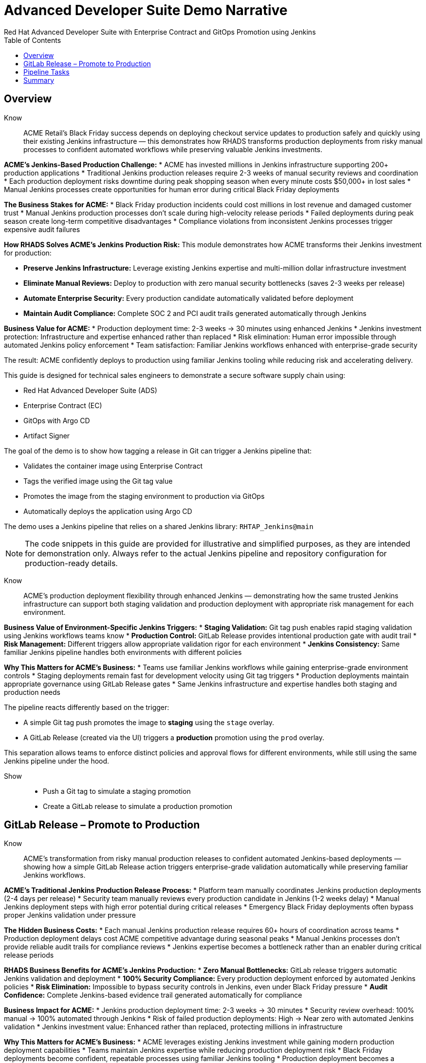 = Advanced Developer Suite Demo Narrative
Red Hat Advanced Developer Suite with Enterprise Contract and GitOps Promotion using Jenkins
:icons: font
:source-highlighter: rouge
:toc: macro
:toclevels: 1

toc::[]

== Overview

Know:: ACME Retail's Black Friday success depends on deploying checkout service updates to production safely and quickly using their existing Jenkins infrastructure — this demonstrates how RHADS transforms production deployments from risky manual processes to confident automated workflows while preserving valuable Jenkins investments.

**ACME's Jenkins-Based Production Challenge:**
* ACME has invested millions in Jenkins infrastructure supporting 200+ production applications
* Traditional Jenkins production releases require 2-3 weeks of manual security reviews and coordination
* Each production deployment risks downtime during peak shopping season when every minute costs $50,000+ in lost sales
* Manual Jenkins processes create opportunities for human error during critical Black Friday deployments

**The Business Stakes for ACME:**
* Black Friday production incidents could cost millions in lost revenue and damaged customer trust
* Manual Jenkins production processes don't scale during high-velocity release periods
* Failed deployments during peak season create long-term competitive disadvantages
* Compliance violations from inconsistent Jenkins processes trigger expensive audit failures

**How RHADS Solves ACME's Jenkins Production Risk:**
This module demonstrates how ACME transforms their Jenkins investment for production:

* **Preserve Jenkins Infrastructure:** Leverage existing Jenkins expertise and multi-million dollar infrastructure investment
* **Eliminate Manual Reviews:** Deploy to production with zero manual security bottlenecks (saves 2-3 weeks per release)
* **Automate Enterprise Security:** Every production candidate automatically validated before deployment
* **Maintain Audit Compliance:** Complete SOC 2 and PCI audit trails generated automatically through Jenkins

**Business Value for ACME:**
* Production deployment time: 2-3 weeks → 30 minutes using enhanced Jenkins
* Jenkins investment protection: Infrastructure and expertise enhanced rather than replaced
* Risk elimination: Human error impossible through automated Jenkins policy enforcement
* Team satisfaction: Familiar Jenkins workflows enhanced with enterprise-grade security

The result: ACME confidently deploys to production using familiar Jenkins tooling while reducing risk and accelerating delivery.

This guide is designed for technical sales engineers to demonstrate a secure software supply chain using:

- Red Hat Advanced Developer Suite (ADS)
- Enterprise Contract (EC)
- GitOps with Argo CD
- Artifact Signer

The goal of the demo is to show how tagging a release in Git can trigger a Jenkins pipeline that:

- Validates the container image using Enterprise Contract
- Tags the verified image using the Git tag value
- Promotes the image from the staging environment to production via GitOps
- Automatically deploys the application using Argo CD

The demo uses a Jenkins pipeline that relies on a shared Jenkins library:
`RHTAP_Jenkins@main`

[NOTE]
====
The code snippets in this guide are provided for illustrative and simplified purposes, as they are intended for demonstration only. Always refer to the actual Jenkins pipeline and repository configuration for production-ready details.
====

Know:: ACME's production deployment flexibility through enhanced Jenkins — demonstrating how the same trusted Jenkins infrastructure can support both staging validation and production deployment with appropriate risk management for each environment.

**Business Value of Environment-Specific Jenkins Triggers:**
* **Staging Validation:** Git tag push enables rapid staging validation using Jenkins workflows teams know
* **Production Control:** GitLab Release provides intentional production gate with audit trail
* **Risk Management:** Different triggers allow appropriate validation rigor for each environment
* **Jenkins Consistency:** Same familiar Jenkins pipeline handles both environments with different policies

**Why This Matters for ACME's Business:**
* Teams use familiar Jenkins workflows while gaining enterprise-grade environment controls
* Staging deployments remain fast for development velocity using Git tag triggers
* Production deployments maintain appropriate governance using GitLab Release gates
* Same Jenkins infrastructure and expertise handles both staging and production needs

The pipeline reacts differently based on the trigger:

- A simple Git tag push promotes the image to *staging* using the `stage` overlay.
- A GitLab Release (created via the UI) triggers a *production* promotion using the `prod` overlay.

This separation allows teams to enforce distinct policies and approval flows for different environments, while still using the same Jenkins pipeline under the hood.

Show::
* Push a Git tag to simulate a staging promotion
* Create a GitLab release to simulate a production promotion

== GitLab Release – Promote to Production

Know:: ACME's transformation from risky manual production releases to confident automated Jenkins-based deployments — showing how a simple GitLab Release action triggers enterprise-grade validation automatically while preserving familiar Jenkins workflows.

**ACME's Traditional Jenkins Production Release Process:**
* Platform team manually coordinates Jenkins production deployments (2-4 days per release)
* Security team manually reviews every production candidate in Jenkins (1-2 weeks delay)
* Manual Jenkins deployment steps with high error potential during critical releases
* Emergency Black Friday deployments often bypass proper Jenkins validation under pressure

**The Hidden Business Costs:**
* Each manual Jenkins production release requires 60+ hours of coordination across teams
* Production deployment delays cost ACME competitive advantage during seasonal peaks
* Manual Jenkins processes don't provide reliable audit trails for compliance reviews
* Jenkins expertise becomes a bottleneck rather than an enabler during critical release periods

**RHADS Business Benefits for ACME's Jenkins Production:**
* **Zero Manual Bottlenecks:** GitLab release triggers automatic Jenkins validation and deployment
* **100% Security Compliance:** Every production deployment enforced by automated Jenkins policies
* **Risk Elimination:** Impossible to bypass security controls in Jenkins, even under Black Friday pressure
* **Audit Confidence:** Complete Jenkins-based evidence trail generated automatically for compliance

**Business Impact for ACME:**
* Jenkins production deployment time: 2-3 weeks → 30 minutes
* Security review overhead: 100% manual → 100% automated through Jenkins
* Risk of failed production deployments: High → Near zero with automated Jenkins validation
* Jenkins investment value: Enhanced rather than replaced, protecting millions in infrastructure

**Why This Matters for ACME's Business:**
* ACME leverages existing Jenkins investment while gaining modern production deployment capabilities
* Teams maintain Jenkins expertise while reducing production deployment risk
* Black Friday deployments become confident, repeatable processes using familiar Jenkins tooling
* Production deployment becomes a competitive advantage rather than a risk factor

After creating the release, ACME teams use Developer Hub to watch each Jenkins validation step — proving that speed and security deliver better business outcomes together using trusted Jenkins infrastructure.

Creating a GitLab release triggers a webhook that starts the Jenkins pipeline. The pipeline automatically detects that this is a *release event* and switches into production promotion mode. This ensures the same validated image is now promoted to the production environment.

The same Jenkins pipeline is reused, but its behavior changes based on the trigger type — a Git tag push promotes to staging, while a GitLab release promotes to production.

Show::
* Open your GitLab repository {gitlab_url}/development/my-quarkus-jnk[my-quarkus-jnk^] and sign in using username `{gitlab_user}` and password `{gitlab_user_password}`.
+
image::jenkins-prod-1.png[]
* In the left navigation menu, go to *Deploy > Releases*
+
image::jenkins-prod-2.png[]
* Click *Create a new release*
* Select the existing tag, such as `v1.0`
* Optionally add release notes
* Click *Create release*
+
image::jenkins-prod-3.png[]

Now guide your audience to *Developer Hub*:

* On the left menu, click on *Catalog*, then under *Kind* `Component`, click *my-quarkus-jnk* component.
+
image::jenkins-prod-7.png[]
* Click the *CI* tab to see pipeline runs.
* Locate the build labeled **promote-to-prod**
* Click on the *View build* icon on the *promote-to-prod* build to follow progress
+
image::jenkins-prod-4.png[]
* Click *Open Blue Ocean* to view the pipeline stages
+
image::jenkins-prod-5.png[]



== Pipeline Tasks

Know:: ACME's leadership needs to see that Jenkins-based production deployments are now safer AND faster than ever before — each pipeline task proves that automation enhances Jenkins capabilities while reducing business risk and accelerating delivery.

**Business Value of Enhanced Jenkins Production Pipeline:**
* **Investment Protection:** Leverage existing Jenkins infrastructure worth millions while adding modern security
* **Regulatory Compliance:** SOC 2, PCI, and audit requirements met automatically through familiar Jenkins workflows
* **Risk Prevention:** Security violations caught in Jenkins pipelines before they reach customers
* **Revenue Protection:** Confident Jenkins-based deployments during peak shopping seasons without Black Friday downtime fears

**Traditional vs. Enhanced Jenkins for ACME Production:**

| Traditional ACME Jenkins | RHADS-Enhanced Jenkins |
|--------------------------|------------------------|
| Manual security reviews: 2-3 weeks | Automated validation: Minutes |
| Custom Jenkins configuration: High maintenance | Standardized Jenkins: Self-maintaining |
| Manual compliance evidence: Weeks during audits | Automatic audit trails: Real-time |
| Security often bypassed: High risk | Security always enforced: Zero bypass |

**Strategic Business Value for ACME:**
* **Competitive Advantage:** Deploy production features using Jenkins while competitors wait for security approval
* **Operational Excellence:** Enhanced Jenkins processes become industry best practices
* **Cost Efficiency:** Platform teams focus on innovation instead of manual Jenkins maintenance
* **Risk Management:** Enterprise-grade security without enterprise-grade delays using familiar Jenkins tools

image::jenkins-prod-6.png[]

Let's walk through what happens in each step of the Jenkins pipeline as we promote the image to production. Each task here is essential for ensuring a secure and trusted software delivery pipeline.

=== Task 1: gather-images

Know:: ACME requires perfect traceability for audit and compliance purposes using their Jenkins infrastructure — this task ensures every production deployment can be traced back to its exact source through familiar Jenkins processes.

**Business Value for ACME:**
* **Audit Confidence:** Regulators can trace every production change through Jenkins to its source developer and approval
* **Compliance Automation:** SOC 2 and PCI requirements satisfied automatically using Jenkins audit capabilities
* **Risk Management:** If production issues arise, ACME knows exactly what was deployed through Jenkins tracking
* **Investment Leverage:** Existing Jenkins expertise becomes more valuable with enhanced traceability features

The first thing Jenkins needs to know is: what exactly are we promoting?

In the `gather-images` stage, Jenkins calls the GitLab API to fetch the release tag (e.g. `v1.0`). Based on this tag, it constructs the container image URL that was built and signed in the staging phase. It creates an `images.json` file to describe the image metadata and where it came from.

This file becomes the source of truth for the validation step. It captures both the image and its corresponding source code revision.

=== Task 2: verify-ec

Know:: ACME's most critical business protection through enhanced Jenkins — automated security validation that prevents costly production incidents while eliminating manual security review delays in familiar Jenkins workflows.

**Business Risk Without Automated Jenkins Security Validation:**
* Security vulnerabilities in production could cost ACME millions in damages and compliance fines
* Manual security reviews in Jenkins create 2-3 week deployment delays
* Human error in Jenkins security checks leads to production incidents
* Inconsistent security standards across different Jenkins pipelines and teams

**RHADS Business Protection for ACME's Jenkins:**
* **Zero Security Incidents:** Automated validation in Jenkins catches issues before they reach customers
* **100% Consistent Standards:** Every Jenkins deployment meets the same enterprise security policies
* **Instant Compliance:** SOC 2, PCI, and regulatory requirements enforced automatically through Jenkins
* **No Deployment Delays:** Security validation in Jenkins happens in minutes, not weeks

**Enterprise Security Validations in ACME's Jenkins Pipeline:**
* **Digital signature verification:** Proves the image hasn't been tampered with
* **SBOM validation:** Complete dependency scanning for vulnerability management
* **Provenance verification:** Confirms the image came from trusted build processes
* **CVE scanning:** Automatic vulnerability detection and policy enforcement
* **Organizational policy compliance:** Custom ACME security rules enforced automatically

**Business Impact for ACME:**
* Security incident prevention: Saves potential millions in damages through automated Jenkins validation
* Compliance confidence: Automatic evidence generation for audits through Jenkins
* Deployment velocity: Minutes instead of weeks for security approval in Jenkins workflows
* Risk mitigation: 100% consistent security enforcement across all Jenkins deployments

Now comes the security gate. We validate that the image is signed, scanned, and compliant before it goes anywhere near production.

Jenkins runs the `verify-ec` stage using the Red Hat Trusted Application Pipeline shared library. It initializes Cosign trust using a TUF server to ensure validation only accepts trusted roots, then validates the image using Enterprise Contract.

This check bundles multiple security policies into one step:

- Verifies signatures (Cosign)
- Checks for Software Bill of Materials (SBOM)
- Confirms supply chain integrity (SLSA provenance)
- Runs CVE checks
- Enforces any custom org rules

If any of these fail, the pipeline stops immediately — the image is not promoted.

=== Task 3: update-image-tag-for-prod

Know:: ACME's quality gate for production readiness through Jenkins — only images that pass enterprise security validation earn the "production-ready" designation, ensuring production deployments represent true quality and security standards.

**Business Value of Production Tagging in ACME's Jenkins:**
* **Clear Production Intent:** `prod-v1.0` tag signals this image passed all enterprise security checks in Jenkins
* **Audit Trail:** Complete traceability from source code to production deployment through Jenkins
* **Risk Mitigation:** Only validated, compliant images can reach ACME's customers through Jenkins workflows
* **Operational Clarity:** Jenkins teams know instantly which images are production-approved

**Why This Matters for ACME's Business:**
* **Incident Prevention:** Only security-validated images deployed through Jenkins to customer-facing systems
* **Compliance Confidence:** Jenkins audit trail proving every production image was properly validated
* **Operational Excellence:** Clear separation between development, staging, and production-ready artifacts in Jenkins
* **Risk Management:** Impossible to accidentally deploy non-validated images through Jenkins processes

Now that the image has passed all security gates, we give it a special tag to mark it as production-ready.

In the `update-image-tag-for-prod` stage, Jenkins uses `skopeo` to copy the image and apply a new tag. This tag includes a `prod-` prefix to clearly distinguish it from staging or dev versions.

This step doesn't rebuild the image. It simply re-tags a verified, immutable image — ensuring traceability.

By tagging it `prod-v1.0`, we make it clear to downstream systems, release teams, and auditors that:
- The image has passed all validations
- It's safe and approved for production
- Its origin and promotion path are transparent

=== Task 4: deploy-to-prod

Know:: ACME's automated bridge from Jenkins security validation to customer value — GitOps ensures validated changes reach production automatically without manual intervention or risk while leveraging familiar Jenkins workflows.

**Traditional ACME Jenkins Production Deployment Risks:**
* Manual Jenkins deployment steps prone to human error during critical Black Friday releases
* Emergency changes bypass proper Jenkins validation under pressure
* Inconsistent Jenkins deployment processes across different teams
* Production changes without proper audit trails through Jenkins

**RHADS Business Benefits for ACME's Jenkins:**
* **Zero Manual Errors:** GitOps automation eliminates human deployment mistakes in Jenkins workflows
* **100% Audit Trail:** Every production change tracked and traceable through Jenkins
* **Consistent Process:** Same Jenkins deployment method for routine and emergency changes
* **Continuous Compliance:** All changes follow the same validated Jenkins security process

**Business Impact for ACME:**
* **Deployment Confidence:** Jenkins and Argo CD ensure exactly what was validated gets deployed
* **Risk Elimination:** No manual steps that could introduce errors during critical releases
* **Compliance Automation:** Production environment continuously reflects audited Git state through Jenkins
* **Operational Excellence:** Standardized Jenkins deployment process across all ACME services

With the production image ready, the last step is to update the deployment configuration so Argo CD can roll it out.

In the `deploy-to-prod` stage, the pipeline uses `rhtap.update_deployment()` to patch the `kustomization.yaml` overlay for production. This updates the image tag in the `deployment-patch.yaml` to reference the new production-approved image.

This change is committed and pushed to the GitOps repository under the `overlays/prod/` directory.

Argo CD is continuously watching this repository. Once it sees the update:
- It syncs the manifests
- Deploys the new image to the production cluster
- No manual approval or CLI interaction is needed

This final step completes the promotion workflow — fully automated, fully auditable, and GitOps-native.

Show::

**Task 1: gather-images Example**

.Example `images.json`
[source,json,subs="attributes"]
----
{
  "components": [
    {
      "containerImage": "quay.tssc-quay/tssc/my-quarkus-jnk:v1.0",
      "source": {
        "git": {
          "url": "{gitlab_url}/development/my-quarkus-jnk",
          "revision": "v1.0"
        }
      }
    }
  ]
}
----

=== Task 2: verify-ec Commands

Cosign trust initialization:

[source,bash]
----
cosign initialize \
  --mirror https://tuf.tssc-tas.dev \
  --root https://tuf.tssc-tas.dev/root.json
----

Enterprise Contract validation:

[source,bash]
----
ec validate image \
  --image quay.tssc-quay/tssc/my-quarkus-jnk:v1.0 \
  --policy default \
  --public-key k8s://openshift/trusted-keys \
  --output json
----

.Sample output
[source,json]
----
{
  "successes": [
    "Image is signed and verified with cosign",
    "SBOM (CycloneDX) is present",
    "Provenance matches repository",
    "No critical vulnerabilities found"
  ],
  "failures": []
}
----

=== Task 3: update-image-tag-for-prod Command

[source,bash]
----
skopeo copy \
  docker://quay.tssc-quay/tssc/my-quarkus-jnk:v1.0 \
  docker://quay.tssc-quay/tssc/my-quarkus-jnk:prod-v1.0
----

=== Task 4: deploy-to-prod Files

.`deployment-patch.yaml`
[source,yaml]
----
apiVersion: apps/v1
kind: Deployment
metadata:
  name: my-quarkus-jnk
spec:
  template:
    spec:
      containers:
        - name: my-quarkus-jnk
          image: quay.tssc-quay/tssc/my-quarkus-jnk:prod-v1.0
----

.Sample Git diff
[source,diff]
----
-          image: quay.io/redhat-appstudio/rhtap-task-runner:latest
+          image: quay.tssc-quay/tssc/my-quarkus-jnk:prod-v1.0
----

== Summary

Know:: ACME's Jenkins-based production deployment transformation demonstrates how enterprise investments can be enhanced rather than replaced — delivering modern security and business velocity while preserving valuable Jenkins infrastructure and team expertise.

**Business Results Achieved by ACME:**
* **Deployment Speed:** Jenkins production releases from 2-3 weeks → 30 minutes
* **Security Confidence:** 100% automated policy enforcement through enhanced Jenkins pipelines
* **Risk Reduction:** Eliminated human error from Jenkins production deployment process
* **Compliance Automation:** SOC 2 and PCI evidence generated automatically through Jenkins
* **Investment Protection:** Jenkins infrastructure and expertise enhanced rather than replaced

**Strategic Business Value for ACME:**
* **Competitive Advantage:** Deploy features using Jenkins while competitors wait for security approval
* **Revenue Protection:** Confident Jenkins-based production deployments during peak shopping seasons
* **Cost Efficiency:** Platform teams focus on innovation instead of manual Jenkins validation
* **Risk Management:** Enterprise-grade security without enterprise-grade delays using familiar Jenkins tools
* **Team Retention:** Jenkins experts become more valuable with enhanced capabilities rather than obsolete

**Why This Matters for Your Business:**
* Preserve and enhance millions in Jenkins infrastructure investment
* Transform Jenkins from deployment bottleneck to competitive advantage
* Maintain team expertise while gaining modern supply chain security
* Achieve enterprise security without disrupting proven Jenkins workflows

This summary illustrates how production promotion is secure, automated, and fully traceable — using GitOps best practices and Red Hat's trusted CI/CD tooling enhanced with familiar Jenkins workflows.

Show::

Review the following steps to reinforce the end-to-end flow:

[cols="1,1",options="header"]
|===
| Step | Description

| GitLab Release
| Creating a release in GitLab triggers the Jenkins pipeline for production promotion.

| gather-images-to-verify
| Jenkins pulls the image from staging using the Git tag and builds an `images.json`.

| verify-enterprise-contract
| The pipeline validates the image using EC policies — checking signatures, SBOM, provenance, and CVEs.

| Tagging
| Once validated, the image is re-tagged with a `prod-<tag>` suffix to indicate it's production-ready.

| GitOps Update
| The pipeline updates the `overlays/prod/` directory in the GitOps repo. Argo CD picks up the change and deploys it automatically.
|===
